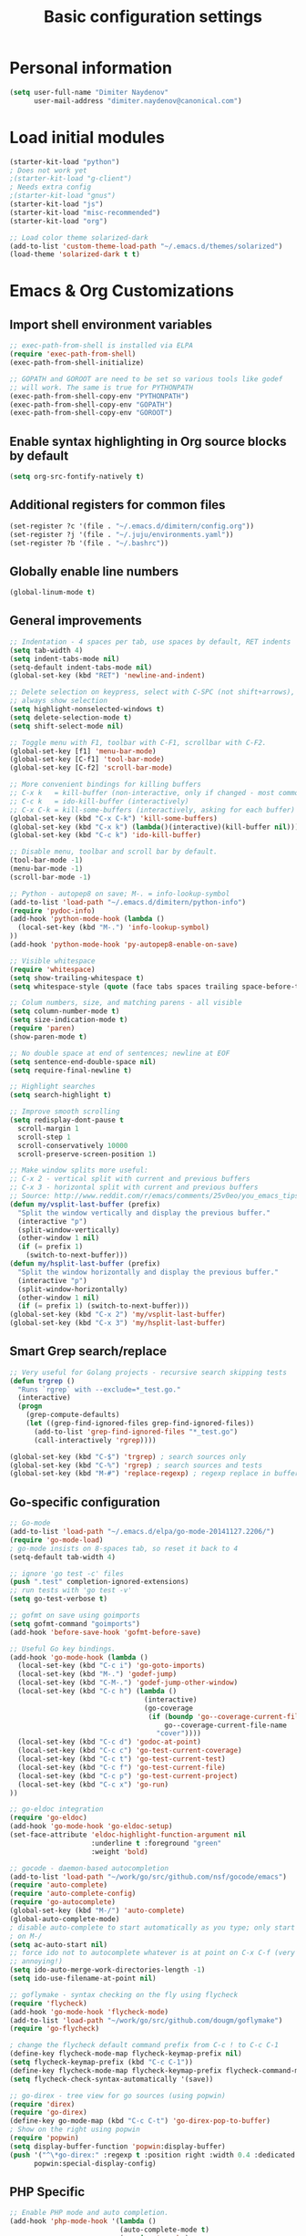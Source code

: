 #+TITLE: Basic configuration settings
#+STARTUP: showall

* Personal information
#+BEGIN_SRC emacs-lisp
  (setq user-full-name "Dimiter Naydenov"
        user-mail-address "dimiter.naydenov@canonical.com")
#+END_SRC

* Load initial modules
#+BEGIN_SRC emacs-lisp
  (starter-kit-load "python")
  ; Does not work yet
  ;(starter-kit-load "g-client")
  ; Needs extra config
  ;(starter-kit-load "gnus")
  (starter-kit-load "js")
  (starter-kit-load "misc-recommended")
  (starter-kit-load "org")
  
  ;; Load color theme solarized-dark
  (add-to-list 'custom-theme-load-path "~/.emacs.d/themes/solarized")
  (load-theme 'solarized-dark t t)
#+END_SRC

* Emacs & Org Customizations
** Import shell environment variables
#+BEGIN_SRC emacs-lisp
  ;; exec-path-from-shell is installed via ELPA
  (require 'exec-path-from-shell)
  (exec-path-from-shell-initialize)
  
  ;; GOPATH and GOROOT are need to be set so various tools like godef
  ;; will work. The same is true for PYTHONPATH
  (exec-path-from-shell-copy-env "PYTHONPATH")
  (exec-path-from-shell-copy-env "GOPATH")
  (exec-path-from-shell-copy-env "GOROOT")
#+END_SRC 

** Enable syntax highlighting in Org source blocks by default
#+BEGIN_SRC emacs-lisp
  (setq org-src-fontify-natively t)
#+END_SRC

** Additional registers for common files
#+BEGIN_SRC emacs-lisp
  (set-register ?c '(file . "~/.emacs.d/dimitern/config.org"))
  (set-register ?j '(file . "~/.juju/environments.yaml"))
  (set-register ?b '(file . "~/.bashrc"))
#+END_SRC
   
** Globally enable line numbers
#+BEGIN_SRC emacs-lisp
  (global-linum-mode t)
#+END_SRC

** General improvements
#+BEGIN_SRC emacs-lisp
  ;; Indentation - 4 spaces per tab, use spaces by default, RET indents
  (setq tab-width 4)
  (setq indent-tabs-mode nil)
  (setq-default indent-tabs-mode nil)
  (global-set-key (kbd "RET") 'newline-and-indent)
  
  ;; Delete selection on keypress, select with C-SPC (not shift+arrows),
  ;; always show selection
  (setq highlight-nonselected-windows t)
  (setq delete-selection-mode t)
  (setq shift-select-mode nil)
  
  ;; Toggle menu with F1, toolbar with C-F1, scrollbar with C-F2.
  (global-set-key [f1] 'menu-bar-mode)
  (global-set-key [C-f1] 'tool-bar-mode)
  (global-set-key [C-f2] 'scroll-bar-mode)
  
  ;; More convenient bindings for killing buffers
  ;; C-x k   = kill-buffer (non-interactive, only if changed - most commonly used)
  ;; C-c k   = ido-kill-buffer (interactively)
  ;; C-x C-k = kill-some-buffers (interactively, asking for each buffer)
  (global-set-key (kbd "C-x C-k") 'kill-some-buffers)
  (global-set-key (kbd "C-x k") (lambda()(interactive)(kill-buffer nil)))
  (global-set-key (kbd "C-c k") 'ido-kill-buffer)
  
  ;; Disable menu, toolbar and scroll bar by default.
  (tool-bar-mode -1)
  (menu-bar-mode -1)
  (scroll-bar-mode -1)
  
  ;; Python - autopep8 on save; M-. = info-lookup-symbol
  (add-to-list 'load-path "~/.emacs.d/dimitern/python-info")
  (require 'pydoc-info)
  (add-hook 'python-mode-hook (lambda ()
    (local-set-key (kbd "M-.") 'info-lookup-symbol)
  ))
  (add-hook 'python-mode-hook 'py-autopep8-enable-on-save)
  
  ;; Visible whitespace
  (require 'whitespace)
  (setq show-trailing-whitespace t)
  (setq whitespace-style (quote (face tabs spaces trailing space-before-tab empty space-after-tab)))
  
  ;; Colum numbers, size, and matching parens - all visible
  (setq column-number-mode t)
  (setq size-indication-mode t)
  (require 'paren)
  (show-paren-mode t)
  
  ;; No double space at end of sentences; newline at EOF
  (setq sentence-end-double-space nil)
  (setq require-final-newline t)
  
  ;; Highlight searches
  (setq search-highlight t)
  
  ;; Improve smooth scrolling
  (setq redisplay-dont-pause t
    scroll-margin 1
    scroll-step 1
    scroll-conservatively 10000
    scroll-preserve-screen-position 1)
  
  ;; Make window splits more useful:
  ;; C-x 2 - vertical split with current and previous buffers
  ;; C-x 3 - horizontal split with current and previous buffers
  ;; Source: http://www.reddit.com/r/emacs/comments/25v0eo/you_emacs_tips_and_tricks/chldury
  (defun my/vsplit-last-buffer (prefix)
    "Split the window vertically and display the previous buffer."
    (interactive "p")
    (split-window-vertically)
    (other-window 1 nil)
    (if (= prefix 1)
      (switch-to-next-buffer)))
  (defun my/hsplit-last-buffer (prefix)
    "Split the window horizontally and display the previous buffer."
    (interactive "p")
    (split-window-horizontally)
    (other-window 1 nil)
    (if (= prefix 1) (switch-to-next-buffer)))
  (global-set-key (kbd "C-x 2") 'my/vsplit-last-buffer)
  (global-set-key (kbd "C-x 3") 'my/hsplit-last-buffer)
#+END_SRC

** Smart Grep search/replace
#+BEGIN_SRC emacs-lisp
  ;; Very useful for Golang projects - recursive search skipping tests
  (defun trgrep ()
    "Runs `rgrep` with --exclude=*_test.go."
    (interactive)
    (progn
      (grep-compute-defaults)
      (let ((grep-find-ignored-files grep-find-ignored-files))
        (add-to-list 'grep-find-ignored-files "*_test.go")
        (call-interactively 'rgrep))))
  
  (global-set-key (kbd "C-$") 'trgrep) ; search sources only
  (global-set-key (kbd "C-%") 'rgrep) ; search sources and tests
  (global-set-key (kbd "M-#") 'replace-regexp) ; regexp replace in buffer
#+END_SRC

** Go-specific configuration
#+BEGIN_SRC emacs-lisp
  ;; Go-mode
  (add-to-list 'load-path "~/.emacs.d/elpa/go-mode-20141127.2206/")
  (require 'go-mode-load)
  ; go-mode insists on 8-spaces tab, so reset it back to 4
  (setq-default tab-width 4)
  
  ;; ignore 'go test -c' files
  (push ".test" completion-ignored-extensions)
  ;; run tests with 'go test -v'
  (setq go-test-verbose t)
  
  ;; gofmt on save using goimports
  (setq gofmt-command "goimports")
  (add-hook 'before-save-hook 'gofmt-before-save)
  
  ;; Useful Go key bindings.
  (add-hook 'go-mode-hook (lambda ()
    (local-set-key (kbd "C-c i") 'go-goto-imports)
    (local-set-key (kbd "M-.") 'godef-jump)
    (local-set-key (kbd "C-M-.") 'godef-jump-other-window)
    (local-set-key (kbd "C-c h") (lambda ()
                                   (interactive)
                                   (go-coverage
                                    (if (boundp 'go--coverage-current-file-name)
                                        go--coverage-current-file-name
                                      "cover"))))
    (local-set-key (kbd "C-c d") 'godoc-at-point)
    (local-set-key (kbd "C-c c") 'go-test-current-coverage)
    (local-set-key (kbd "C-c t") 'go-test-current-test)
    (local-set-key (kbd "C-c f") 'go-test-current-file)
    (local-set-key (kbd "C-c p") 'go-test-current-project)
    (local-set-key (kbd "C-c x") 'go-run)
  ))
  
  ;; go-eldoc integration
  (require 'go-eldoc)
  (add-hook 'go-mode-hook 'go-eldoc-setup)
  (set-face-attribute 'eldoc-highlight-function-argument nil
                      :underline t :foreground "green"
                      :weight 'bold)
  
  ;; gocode - daemon-based autocompletion
  (add-to-list 'load-path "~/work/go/src/github.com/nsf/gocode/emacs")
  (require 'auto-complete)
  (require 'auto-complete-config)
  (require 'go-autocomplete)
  (global-set-key (kbd "M-/") 'auto-complete)
  (global-auto-complete-mode)
  ; disable auto-complete to start automatically as you type; only start
  ; on M-/
  (setq ac-auto-start nil)
  ;; force ido not to autocomplete whatever is at point on C-x C-f (very
  ;; annoying!)
  (setq ido-auto-merge-work-directories-length -1)
  (setq ido-use-filename-at-point nil)
  
  ;; goflymake - syntax checking on the fly using flycheck
  (require 'flycheck)
  (add-hook 'go-mode-hook 'flycheck-mode)
  (add-to-list 'load-path "~/work/go/src/github.com/dougm/goflymake")
  (require 'go-flycheck)
  
  ; change the flycheck default command prefix from C-c ! to C-c C-1
  (define-key flycheck-mode-map flycheck-keymap-prefix nil)
  (setq flycheck-keymap-prefix (kbd "C-c C-1"))
  (define-key flycheck-mode-map flycheck-keymap-prefix flycheck-command-map)
  (setq flycheck-check-syntax-automatically '(save))
  
  ;; go-direx - tree view for go sources (using popwin)
  (require 'direx)
  (require 'go-direx)
  (define-key go-mode-map (kbd "C-c C-t") 'go-direx-pop-to-buffer)
  ; Show on the right using popwin
  (require 'popwin)
  (setq display-buffer-function 'popwin:display-buffer)
  (push '("^\*go-direx:" :regexp t :position right :width 0.4 :dedicated t :stick t)
        popwin:special-display-config)
#+END_SRC

** PHP Specific
#+BEGIN_SRC emacs-lisp
  ;; Enable PHP mode and auto completion.
  (add-hook 'php-mode-hook '(lambda ()
                             (auto-complete-mode t)
                             (require 'ac-php)
                             (setq ac-sources  '(ac-source-php ) )
                             (yas-global-mode 1)
  
                             (define-key php-mode-map  (kbd "C-]") 'ac-php-find-symbol-at-point)   ;goto define
                             (define-key php-mode-map  (kbd "C-t") 'ac-php-location-stack-back   ) ;go back
                             ))
  
#+END_SRC

** Backups & History
#+BEGIN_SRC emacs-lisp
  ;; Use ~/.emacs.d/backups for all backups
  (setq backup-directory-alist '(("." . "~/.emacs.d/backups")))
  ;; Disk space is cheap - save lots.
  (setq delete-old-versions -1)
  (setq version-control t)
  (setq vc-make-backup-files t)
  (setq auto-save-file-name-transforms '((".*" "~/.emacs.d/auto-save-list/" t)))
  ;; History
  (setq savehist-file "~/.emacs.d/savehist")
  (savehist-mode 1)
  (setq history-length t)
  (setq history-delete-duplicates t)
  (setq savehist-save-minibuffer-history 1)
  (setq savehist-additional-variables
        '(kill-ring
          search-ring
          regexp-search-ring))
#+END_SRC
